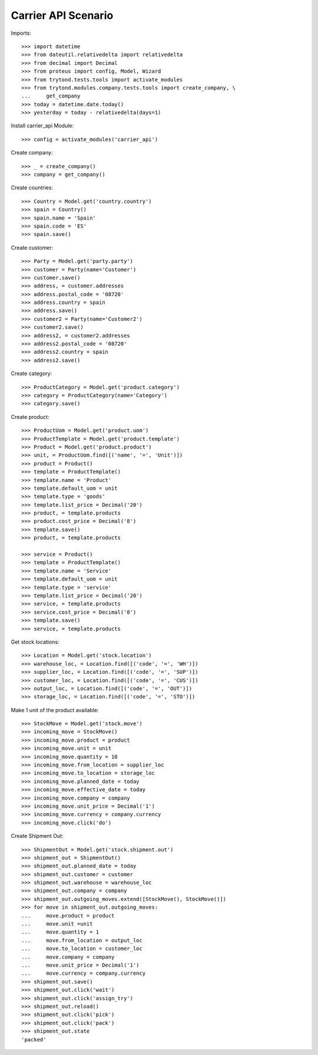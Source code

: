 ====================
Carrier API Scenario
====================

Imports::

    >>> import datetime
    >>> from dateutil.relativedelta import relativedelta
    >>> from decimal import Decimal
    >>> from proteus import config, Model, Wizard
    >>> from trytond.tests.tools import activate_modules
    >>> from trytond.modules.company.tests.tools import create_company, \
    ...     get_company
    >>> today = datetime.date.today()
    >>> yesterday = today - relativedelta(days=1)

Install carrier_api Module::

    >>> config = activate_modules('carrier_api')

Create company::

    >>> _ = create_company()
    >>> company = get_company()

Create countries::

    >>> Country = Model.get('country.country')
    >>> spain = Country()
    >>> spain.name = 'Spain'
    >>> spain.code = 'ES'
    >>> spain.save()

Create customer::

    >>> Party = Model.get('party.party')
    >>> customer = Party(name='Customer')
    >>> customer.save()
    >>> address, = customer.addresses
    >>> address.postal_code = '08720'
    >>> address.country = spain
    >>> address.save()
    >>> customer2 = Party(name='Customer2')
    >>> customer2.save()
    >>> address2, = customer2.addresses
    >>> address2.postal_code = '08720'
    >>> address2.country = spain
    >>> address2.save()

Create category::

    >>> ProductCategory = Model.get('product.category')
    >>> category = ProductCategory(name='Category')
    >>> category.save()

Create product::

    >>> ProductUom = Model.get('product.uom')
    >>> ProductTemplate = Model.get('product.template')
    >>> Product = Model.get('product.product')
    >>> unit, = ProductUom.find([('name', '=', 'Unit')])
    >>> product = Product()
    >>> template = ProductTemplate()
    >>> template.name = 'Product'
    >>> template.default_uom = unit
    >>> template.type = 'goods'
    >>> template.list_price = Decimal('20')
    >>> product, = template.products
    >>> product.cost_price = Decimal('8')
    >>> template.save()
    >>> product, = template.products

    >>> service = Product()
    >>> template = ProductTemplate()
    >>> template.name = 'Service'
    >>> template.default_uom = unit
    >>> template.type = 'service'
    >>> template.list_price = Decimal('20')
    >>> service, = template.products
    >>> service.cost_price = Decimal('8')
    >>> template.save()
    >>> service, = template.products

Get stock locations::

    >>> Location = Model.get('stock.location')
    >>> warehouse_loc, = Location.find([('code', '=', 'WH')])
    >>> supplier_loc, = Location.find([('code', '=', 'SUP')])
    >>> customer_loc, = Location.find([('code', '=', 'CUS')])
    >>> output_loc, = Location.find([('code', '=', 'OUT')])
    >>> storage_loc, = Location.find([('code', '=', 'STO')])

Make 1 unit of the product available::

    >>> StockMove = Model.get('stock.move')
    >>> incoming_move = StockMove()
    >>> incoming_move.product = product
    >>> incoming_move.unit = unit
    >>> incoming_move.quantity = 10
    >>> incoming_move.from_location = supplier_loc
    >>> incoming_move.to_location = storage_loc
    >>> incoming_move.planned_date = today
    >>> incoming_move.effective_date = today
    >>> incoming_move.company = company
    >>> incoming_move.unit_price = Decimal('1')
    >>> incoming_move.currency = company.currency
    >>> incoming_move.click('do')

Create Shipment Out::

    >>> ShipmentOut = Model.get('stock.shipment.out')
    >>> shipment_out = ShipmentOut()
    >>> shipment_out.planned_date = today
    >>> shipment_out.customer = customer
    >>> shipment_out.warehouse = warehouse_loc
    >>> shipment_out.company = company
    >>> shipment_out.outgoing_moves.extend([StockMove(), StockMove()])
    >>> for move in shipment_out.outgoing_moves:
    ...     move.product = product
    ...     move.unit =unit
    ...     move.quantity = 1
    ...     move.from_location = output_loc
    ...     move.to_location = customer_loc
    ...     move.company = company
    ...     move.unit_price = Decimal('1')
    ...     move.currency = company.currency
    >>> shipment_out.save()
    >>> shipment_out.click('wait')
    >>> shipment_out.click('assign_try')
    >>> shipment_out.reload()
    >>> shipment_out.click('pick')
    >>> shipment_out.click('pack')
    >>> shipment_out.state
    'packed'
